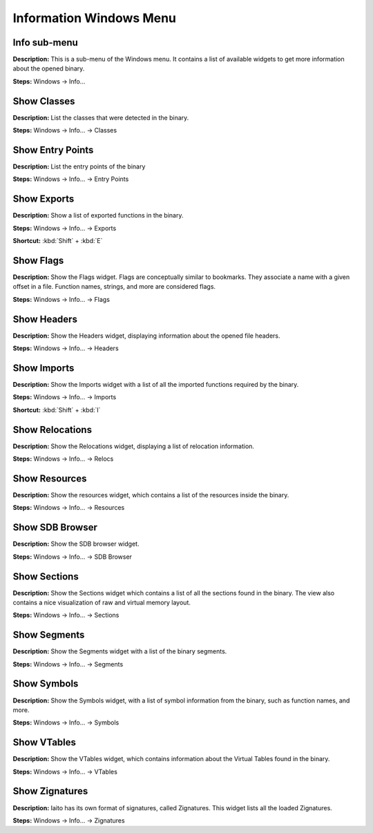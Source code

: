 Information Windows Menu
==============================

Info sub-menu
----------------------------------------
**Description:** This is a sub-menu of the Windows menu. It contains a list of available widgets to get more information about the opened binary.

**Steps:** Windows -> Info...  

Show Classes
----------------------------------------
**Description:** List the classes that were detected in the binary.  

**Steps:** Windows -> Info... -> Classes  

Show Entry Points
----------------------------------------
**Description:** List the entry points of the binary  

**Steps:** Windows -> Info... -> Entry Points  

Show Exports
----------------------------------------
**Description:** Show a list of exported functions in the binary.  

**Steps:** Windows -> Info... -> Exports   

**Shortcut:** :kbd:`Shift` + :kbd:`E`

Show Flags
----------------------------------------
**Description:** Show the Flags widget. Flags are conceptually similar to bookmarks. They associate a name with a given offset in a file. Function names, strings, and more are considered flags.  

**Steps:** Windows -> Info... -> Flags  

Show Headers
----------------------------------------
**Description:** Show the Headers widget, displaying information about the opened file headers.  

**Steps:** Windows -> Info... -> Headers  

Show Imports
----------------------------------------
**Description:** Show the Imports widget with a list of all the imported functions required by the binary.  

**Steps:** Windows -> Info... -> Imports   

**Shortcut:** :kbd:`Shift` + :kbd:`I`

Show Relocations
----------------------------------------
**Description:** Show the Relocations widget, displaying a list of relocation information.  

**Steps:** Windows -> Info... -> Relocs  

Show Resources
----------------------------------------
**Description:** Show the resources widget, which contains a list of the resources inside the binary.  

**Steps:** Windows -> Info... -> Resources  

Show SDB Browser
----------------------------------------
**Description:** Show the SDB browser widget.  

**Steps:** Windows -> Info... -> SDB Browser  

Show Sections
----------------------------------------
**Description:** Show the Sections widget which contains a list of all the sections found in the binary. The view also contains a nice visualization of raw and virtual memory layout.  

**Steps:** Windows -> Info... -> Sections  

Show Segments
----------------------------------------
**Description:** Show the Segments widget with a list of the binary segments.  

**Steps:** Windows -> Info... -> Segments  

Show Symbols
----------------------------------------
**Description:** Show the Symbols widget, with a list of symbol information from the binary, such as function names, and more.  

**Steps:** Windows -> Info... -> Symbols  

Show VTables
----------------------------------------
**Description:** Show the VTables widget, which contains information about the Virtual Tables found in the binary.  

**Steps:** Windows -> Info... -> VTables  

Show Zignatures
----------------------------------------
**Description:** Iaito has its own format of signatures, called Zignatures. This widget lists all the loaded Zignatures.  

**Steps:** Windows -> Info... -> Zignatures
